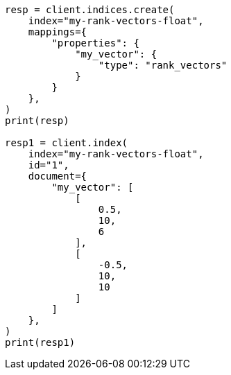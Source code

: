 // This file is autogenerated, DO NOT EDIT
// mapping/types/rank-vectors.asciidoc:17

[source, python]
----
resp = client.indices.create(
    index="my-rank-vectors-float",
    mappings={
        "properties": {
            "my_vector": {
                "type": "rank_vectors"
            }
        }
    },
)
print(resp)

resp1 = client.index(
    index="my-rank-vectors-float",
    id="1",
    document={
        "my_vector": [
            [
                0.5,
                10,
                6
            ],
            [
                -0.5,
                10,
                10
            ]
        ]
    },
)
print(resp1)
----
